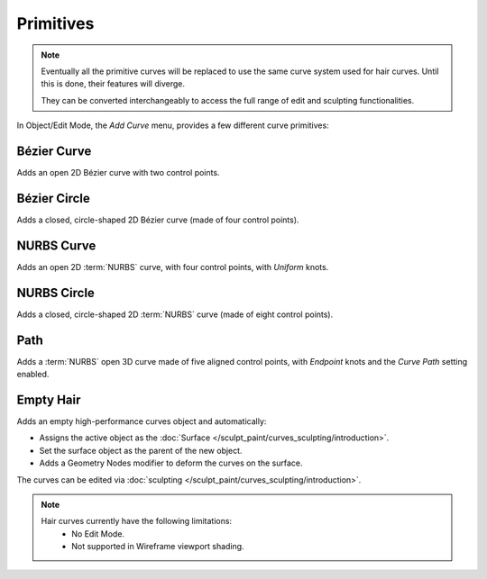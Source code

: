 .. _bpy.ops.curve.primitive*add:

**********
Primitives
**********

.. reference::

   :Mode:      Object Mode and Edit Mode
   :Menu:      :menuselection:`Add --> Curve`
   :Shortcut:  :kbd:`Shift-A`

.. seealso::

   When adding curves there are some common options like other :ref:`Objects <object-common-options>`.

.. note::
   Eventually all the primitive curves will be replaced to use the same curve system used for hair curves.
   Until this is done, their features will diverge.

   They can be converted interchangeably to access the full range of edit and sculpting functionalities.

In Object/Edit Mode, the *Add Curve* menu, provides a few different curve primitives:

Bézier Curve
============

Adds an open 2D Bézier curve with two control points.


Bézier Circle
=============

Adds a closed, circle-shaped 2D Bézier curve (made of four control points).


NURBS Curve
===========

Adds an open 2D :term:`NURBS` curve, with four control points, with *Uniform* knots.


NURBS Circle
============

Adds a closed, circle-shaped 2D :term:`NURBS` curve (made of eight control points).


Path
====

Adds a :term:`NURBS` open 3D curve made of five aligned control points,
with *Endpoint* knots and the *Curve Path* setting enabled.


Empty Hair
===========

Adds an empty high-performance curves object and automatically:

* Assigns the active object as the :doc:`Surface </sculpt_paint/curves_sculpting/introduction>`.
* Set the surface object as the parent of the new object.
* Adds a Geometry Nodes modifier to deform the curves on the surface.

The curves can be edited via :doc:`sculpting </sculpt_paint/curves_sculpting/introduction>`.

.. note::
   Hair curves currently have the following limitations:
    * No Edit Mode.
    * Not supported in Wireframe viewport shading.
